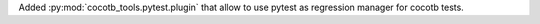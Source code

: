 Added :py:mod:`cocotb_tools.pytest.plugin` that allow to use pytest as regression manager for cocotb tests.
